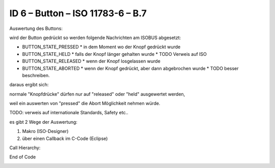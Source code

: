 ID 6 – Button – ISO 11783-6 – B.7
===================================

.. image:: https://user-images.githubusercontent.com/69573151/94337426-7d6dcf00-ffea-11ea-8ab0-ca710054a888.png

Auswertung des Buttons:

wird der Button gedrückt so werden folgende Nachrichten am ISOBUS abgesetzt:

*   BUTTON\_STATE\_PRESSED
    *   in dem Moment wo der Knopf gedrückt wurde
*   BUTTON\_STATE\_HELD
    *   falls der Knopf länger gehalten wurde
    *   TODO Verweis auf ISO
*   BUTTON\_STATE\_RELEASED
    *   wenn der Knopf losgelassen wurde
*   BUTTON\_STATE\_ABORTED
    *   wenn der Knopf gedrückt, aber dann abgebrochen wurde
    *   TODO besser beschreiben.

daraus ergibt sich:

normale "Knopfdrücke" dürfen nur auf "released" oder "held" ausgewertet werden, 

weil ein auswerten von "pressed" die Abort Möglichkeit nehmen würde. 

TODO: verweis auf internationale Standards, Safety etc.. 

es gibt 2 Wege der Auswertung: 

1.  Makro (ISO-Designer)
2.  über einen Callback im C-Code (Eclipse)

Call Hierarchy:

.. image:: https://user-images.githubusercontent.com/69573151/94337621-210baf00-ffec-11ea-9ec0-fe4a7e7c418b.png

.. code-block:: C
    :caption: Code Blocks can have captions.

    {
    iso_u32 Tageszaehler = 0;
    iso_u32 Gesamtzaehler = 0;
    iso_u32 Hugo = 0;
    
    void VTC_handleSoftkeysAndButtons_RELEASED(const struct ButtonActivation_S *pButtonData` {
    
       // what button was released
        switch (pButtonData->objectIdOfButtonObject` {
    
        case SoftKey_PlusPlus:
        case Button_PlusPlus:
            Tageszaehler++;
            Gesamtzaehler++;
            break;
    
        case SoftKey_Reset_Gesamtzaehler:
        case Button_Reset_Gesamtzaehler:
            Gesamtzaehler = 0;
            break;
    
        case SoftKey_Reset_Tageszaehler:
        case Button_Reset_Tageszaehler:
            Tageszaehler = 0;
            break;
    
        default:
            break;
        }
        IsoVtcCmd_NumericValue(pButtonData->u8Instance, NumberVariable_Tageszaehler, Tageszaehler`;
        IsoVtcCmd_NumericValue(pButtonData->u8Instance, NumberVariable_Gesamtzaehler, Gesamtzaehler`;
        setU32("CF-A", "Tageszaehler", Tageszaehler`;
        setU32("CF-A", "Gesamtzaehler", Gesamtzaehler`;
    }

End of Code


.. image:: https://user-images.githubusercontent.com/69573151/94602909-cbf2c600-0295-11eb-946a-a68b45b3eccc.png

